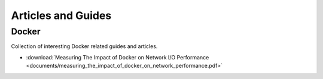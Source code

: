 Articles and Guides
==============================================================

Docker
--------------------------------------

Collection of interesting Docker related guides and articles.

* :download:`Measuring The Impact of Docker on Network I/O Performance <documents/measuring_the_impact_of_docker_on_network_performance.pdf>`